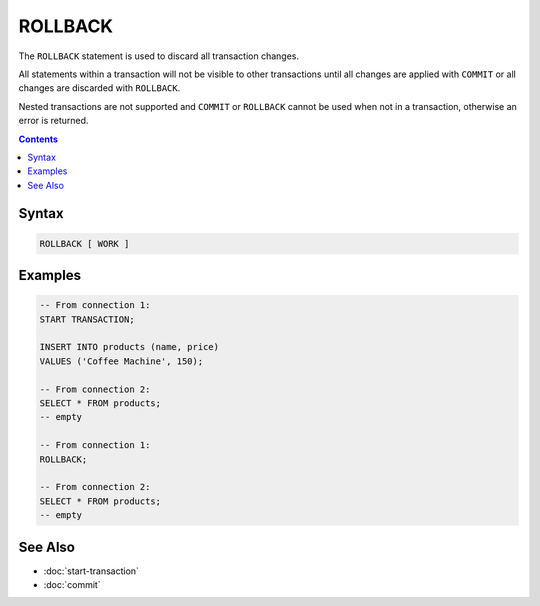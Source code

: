 ROLLBACK
========

The ``ROLLBACK`` statement is used to discard all transaction changes.

All statements within a transaction will not be visible to other transactions
until all changes are applied with ``COMMIT`` or all changes are discarded with
``ROLLBACK``.

Nested transactions are not supported and ``COMMIT`` or ``ROLLBACK`` cannot be
used when not in a transaction, otherwise an error is returned.

.. contents::

Syntax
------

.. code-block:: text

  ROLLBACK [ WORK ]

Examples
--------

.. code-block:: sql

  -- From connection 1:
  START TRANSACTION;

  INSERT INTO products (name, price)
  VALUES ('Coffee Machine', 150);

  -- From connection 2:
  SELECT * FROM products;
  -- empty

  -- From connection 1:
  ROLLBACK;

  -- From connection 2:
  SELECT * FROM products;
  -- empty

See Also
--------

- :doc:`start-transaction`
- :doc:`commit`
